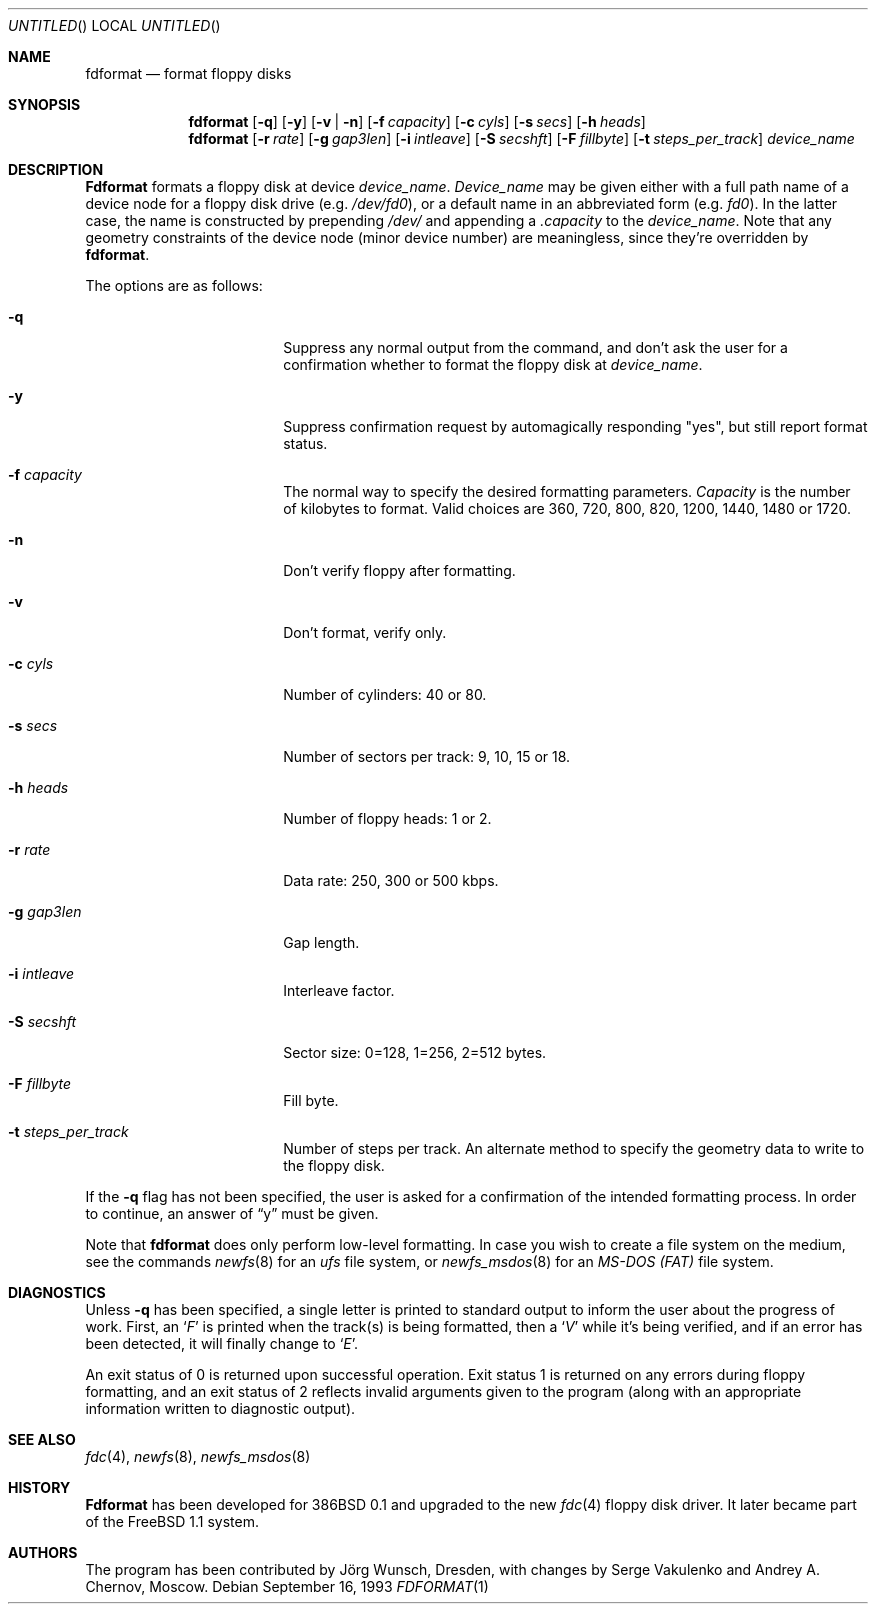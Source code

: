 .\" Copyright (C) 1993, 1994, 1995 by Joerg Wunsch, Dresden
.\" All rights reserved.
.\"
.\" Redistribution and use in source and binary forms, with or without
.\" modification, are permitted provided that the following conditions
.\" are met:
.\" 1. Redistributions of source code must retain the above copyright
.\"    notice, this list of conditions and the following disclaimer.
.\" 2. Redistributions in binary form must reproduce the above copyright
.\"    notice, this list of conditions and the following disclaimer in the
.\"    documentation and/or other materials provided with the distribution.
.\"
.\" THIS SOFTWARE IS PROVIDED BY THE AUTHOR(S) ``AS IS'' AND ANY EXPRESS
.\" OR IMPLIED WARRANTIES, INCLUDING, BUT NOT LIMITED TO, THE IMPLIED
.\" WARRANTIES OF MERCHANTABILITY AND FITNESS FOR A PARTICULAR PURPOSE ARE
.\" DISCLAIMED.  IN NO EVENT SHALL THE AUTHOR(S) BE LIABLE FOR ANY DIRECT,
.\" INDIRECT, INCIDENTAL, SPECIAL, EXEMPLARY, OR CONSEQUENTIAL DAMAGES
.\" (INCLUDING, BUT NOT LIMITED TO, PROCUREMENT OF SUBSTITUTE GOODS OR
.\" SERVICES; LOSS OF USE, DATA, OR PROFITS; OR BUSINESS INTERRUPTION)
.\" HOWEVER CAUSED AND ON ANY THEORY OF LIABILITY, WHETHER IN CONTRACT,
.\" STRICT LIABILITY, OR TORT (INCLUDING NEGLIGENCE OR OTHERWISE) ARISING
.\" IN ANY WAY OUT OF THE USE OF THIS SOFTWARE, EVEN IF ADVISED OF THE
.\" POSSIBILITY OF SUCH DAMAGE.
.\"
.\" $FreeBSD$
.\"
.Dd September 16, 1993
.Os
.Dt FDFORMAT 1
.Sh NAME
.Nm fdformat
.Nd format floppy disks
.Sh SYNOPSIS
.Nm
.Op Fl q
.Op Fl y
.Op Fl v | Fl n
.Op Fl f Ar capacity
.Op Fl c Ar cyls
.Op Fl s Ar secs
.Op Fl h Ar heads
.Nm
.Op Fl r Ar rate
.Op Fl g Ar gap3len
.Op Fl i Ar intleave
.Op Fl S Ar secshft
.Op Fl F Ar fillbyte
.Op Fl t Ar steps_per_track
.Ar device_name
.Sh DESCRIPTION
.Nm Fdformat
formats a floppy disk at device
.Ar device_name .
.Ar Device_name
may be given either with a full path
name of a device node for a floppy disk drive
.Pq e.g. Pa /dev/fd0 ,
or a default name in an abbreviated form
.Pq e.g. Em fd0 .
In the latter case, the name is constructed by prepending
.Pa /dev/
and appending a
.Em .capacity
to the
.Ar device_name .
Note that any geometry constraints of the device node
.Pq minor device number
are meaningless, since they're overridden by
.Nm .
.Pp
The options are as follows:
.Bl -tag -width 10n -offset indent
.It Fl q
Suppress any normal output from the command, and don't ask the
user for a confirmation whether to format the floppy disk at
.Ar device_name .
.It Fl y
Suppress confirmation request by automagically responding "yes", but still
report format status.
.It Fl f Ar capacity
The normal way to specify the desired formatting parameters.
.Ar Capacity
is the number of kilobytes to format.
Valid choices are 360, 720, 800, 820,
1200, 1440, 1480 or 1720.
.It Fl n
Don't verify floppy after formatting.
.It Fl v
Don't format, verify only.
.It Fl c Ar cyls
Number of cylinders: 40 or 80.
.It Fl s Ar secs
Number of sectors per track: 9, 10, 15 or 18.
.It Fl h Ar heads
Number of floppy heads: 1 or 2.
.It Fl r Ar rate
Data rate: 250, 300 or 500 kbps.
.It Fl g Ar gap3len
Gap length.
.It Fl i Ar intleave
Interleave factor.
.It Fl S Ar secshft
Sector size: 0=128, 1=256, 2=512 bytes.
.It Fl F Ar fillbyte
Fill byte.
.It Fl t Ar steps_per_track
Number of steps per track.
An alternate method to specify the geometry data to write to the floppy disk.
.El
.Pp
If the
.Fl q
flag has not been specified, the user is asked for a confirmation
of the intended formatting process.
In order to continue, an answer
of
.Dq y
must be given.
.Pp
Note that
.Nm
does only perform low-level formatting.  In case you wish to create
a file system on the medium, see the commands
.Xr newfs 8
for an
.Em ufs
file system, or
.Xr newfs_msdos 8
for an
.Em MS-DOS (FAT)
file system.
.Sh DIAGNOSTICS
Unless
.Fl q
has been specified, a single letter is printed to standard output
to inform the user about the progress of work.
First, an
.Sq Em F
is printed when the track(s) is being formatted, then a
.Sq Em V
while it's being verified, and if an error has been detected, it
will finally change to
.Sq Em E .
.Pp
An exit status of 0 is returned upon successful operation.
Exit status
1 is returned on any errors during floppy formatting, and an exit status
of 2 reflects invalid arguments given to the program (along with an
appropriate information written to diagnostic output).
.Sh SEE ALSO
.Xr fdc 4 ,
.Xr newfs 8 ,
.Xr newfs_msdos 8
.Sh HISTORY
.Nm Fdformat
has been developed for 386BSD 0.1
and upgraded to the new
.Xr fdc 4
floppy disk driver.
It later became part of the
.Fx 1.1
system.
.Sh AUTHORS
.An -nosplit
The program has been contributed by
.An J\(:org Wunsch ,
Dresden, with changes by
.An Serge Vakulenko
and
.An Andrey A. Chernov ,
Moscow.
